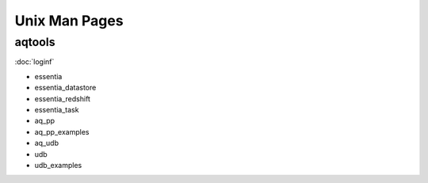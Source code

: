 Unix Man Pages
==============

aqtools
-------

:doc:`loginf`


* essentia
* essentia_datastore
* essentia_redshift
* essentia_task
* aq_pp
* aq_pp_examples
* aq_udb
* udb
* udb_examples

